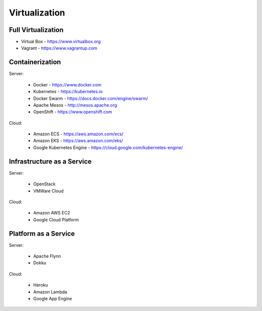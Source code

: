 Virtualization
==============


Full Virtualization
-------------------
* Virtual Box - https://www.virtualbox.org
* Vagrant - https://www.vagrantup.com


Containerization
----------------
Server:

    * Docker - https://www.docker.com
    * Kubernetes - https://kubernetes.io
    * Docker Swarm - https://docs.docker.com/engine/swarm/
    * Apache Mesos - http://mesos.apache.org
    * OpenShift - https://www.openshift.com

Cloud:

    * Amazon ECS - https://aws.amazon.com/ecs/
    * Amazon EKS - https://aws.amazon.com/eks/
    * Google Kubernetes Engine - https://cloud.google.com/kubernetes-engine/


Infrastructure as a Service
---------------------------
Server:

    * OpenStack
    * VMWare Cloud

Cloud:

    * Amazon AWS EC2
    * Google Cloud Platform


Platform as a Service
---------------------
Server:

    * Apache Flynn
    * Dokku

Cloud:

    * Heroku
    * Amazon Lambda
    * Google App Engine
